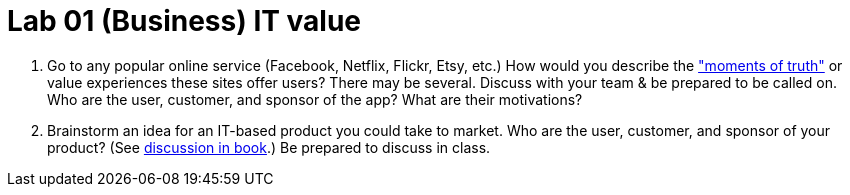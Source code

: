 = Lab 01 (Business) IT value


. Go to any popular online service (Facebook, Netflix, Flickr, Etsy, etc.) How would you describe the http://dm-academy.github.io/aitm/#_it_services_systems_and_applications["moments of truth"] or value experiences these sites offer users? There may be several. Discuss with your team & be prepared to be called on. Who are the user, customer, and sponsor of the app? What are their motivations?

. Brainstorm an idea for an IT-based product you could take to market. Who are the user, customer, and sponsor of your product? (See  http://dm-academy.github.io/aitm/#_defining_consumer_customer_and_sponsor[discussion in book].) Be prepared to discuss in class.
